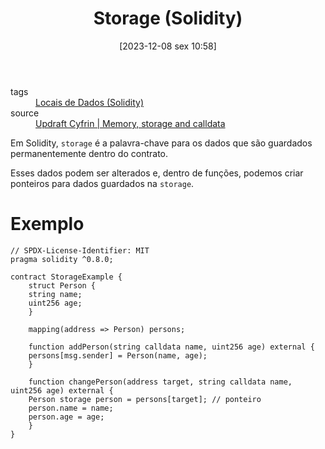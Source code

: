:PROPERTIES:
:ID:       64e75f7b-8387-4e47-8d09-ef70a1883c2d
:END:
#+title: Storage (Solidity)
#+date: [2023-12-08 sex 10:58]
- tags :: [[id:763c824c-5a95-4e09-8d24-b44cab7cc7c8][Locais de Dados (Solidity)]]
- source :: [[https://updraft.cyfrin.io/courses/solidity/simple-storage/solidity-memory-storage-calldata?lesson_format=transcript][Updraft Cyfrin | Memory, storage and calldata]]

Em Solidity, ~storage~ é a palavra-chave para os dados que são guardados permanentemente dentro do contrato.

Esses dados podem ser alterados e, dentro de funções, podemos criar ponteiros para dados guardados na ~storage~.

* Exemplo
#+begin_src solidity
// SPDX-License-Identifier: MIT
pragma solidity ^0.8.0;

contract StorageExample {
    struct Person {
	string name;
	uint256 age;
    }

    mapping(address => Person) persons;

    function addPerson(string calldata name, uint256 age) external {
	persons[msg.sender] = Person(name, age);
    }

    function changePerson(address target, string calldata name, uint256 age) external {
	Person storage person = persons[target]; // ponteiro
	person.name = name;
	person.age = age;
    }
}
#+end_src

